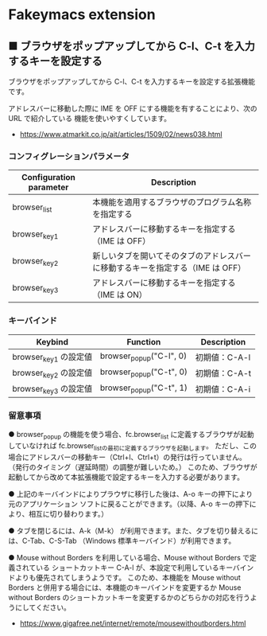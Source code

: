 #+STARTUP: showall indent

* Fakeymacs extension

** ■ ブラウザをポップアップしてから C-l、C-t を入力するキーを設定する

ブラウザをポップアップしてから C-l、C-t を入力するキーを設定する拡張機能です。

アドレスバーに移動した際に IME を OFF にする機能を有することにより、次の URL で紹介している
機能を使いやすくしています。

- https://www.atmarkit.co.jp/ait/articles/1509/02/news038.html

*** コンフィグレーションパラメータ

|-------------------------+--------------------------------------------------------------------------------|
| Configuration parameter | Description                                                                    |
|-------------------------+--------------------------------------------------------------------------------|
| browser_list            | 本機能を適用するブラウザのプログラム名称を指定する                             |
| browser_key1            | アドレスバーに移動するキーを指定する（IME は OFF）                             |
| browser_key2            | 新しいタブを開いてそのタブのアドレスバーに移動するキーを指定する（IME は OFF） |
| browser_key3            | アドレスバーに移動するキーを指定する（IME は ON）                              |
|-------------------------+--------------------------------------------------------------------------------|

*** キーバインド

|-----------------------+-------------------------+---------------|
| Keybind               | Function                | Description   |
|-----------------------+-------------------------+---------------|
| browser_key1 の設定値 | browser_popup("C-l", 0) | 初期値：C-A-l |
| browser_key2 の設定値 | browser_popup("C-t", 0) | 初期値：C-A-t |
| browser_key3 の設定値 | browser_popup("C-t", 1) | 初期値：C-A-i |
|-----------------------+-------------------------+---------------|

*** 留意事項

● browser_popup の機能を使う場合、fc.browser_list に定義するブラウザが起動していなければ
fc.browser_listの最初に定義するブラウザを起動します。
ただし、この場合にアドレスバーの移動キー（Ctrl+l、Ctrl+t）の発行は行っていません。
（発行のタイミング（遅延時間）の調整が難しいため。）
このため、ブラウザが起動してから改めて本拡張機能で設定するキーを入力する必要があります。

● 上記のキーバインドによりプラウザに移行した後は、A-o キーの押下により元のアプリケーション
ソフトに戻ることができます。（以降、A-o キーの押下により、相互に切り替わります。）

● タブを閉じるには、A-k（M-k） が利用できます。また、タブを切り替えるには、C-Tab、C-S-Tab
（Windows 標準キーバインド）が利用できます。

● Mouse without Borders を利用している場合、Mouse without Borders で定義されている
ショートカットキー C-A-l が、本設定で利用しているキーバインドよりも優先されてしまうようです。
このため、本機能を Mouse without Borders と併用する場合には、本機能のキーバインドを変更するか
Mouse without Borders のショートカットキーを変更するかのどちらかの対応を行うようにしてください。
- https://www.gigafree.net/internet/remote/mousewithoutborders.html
